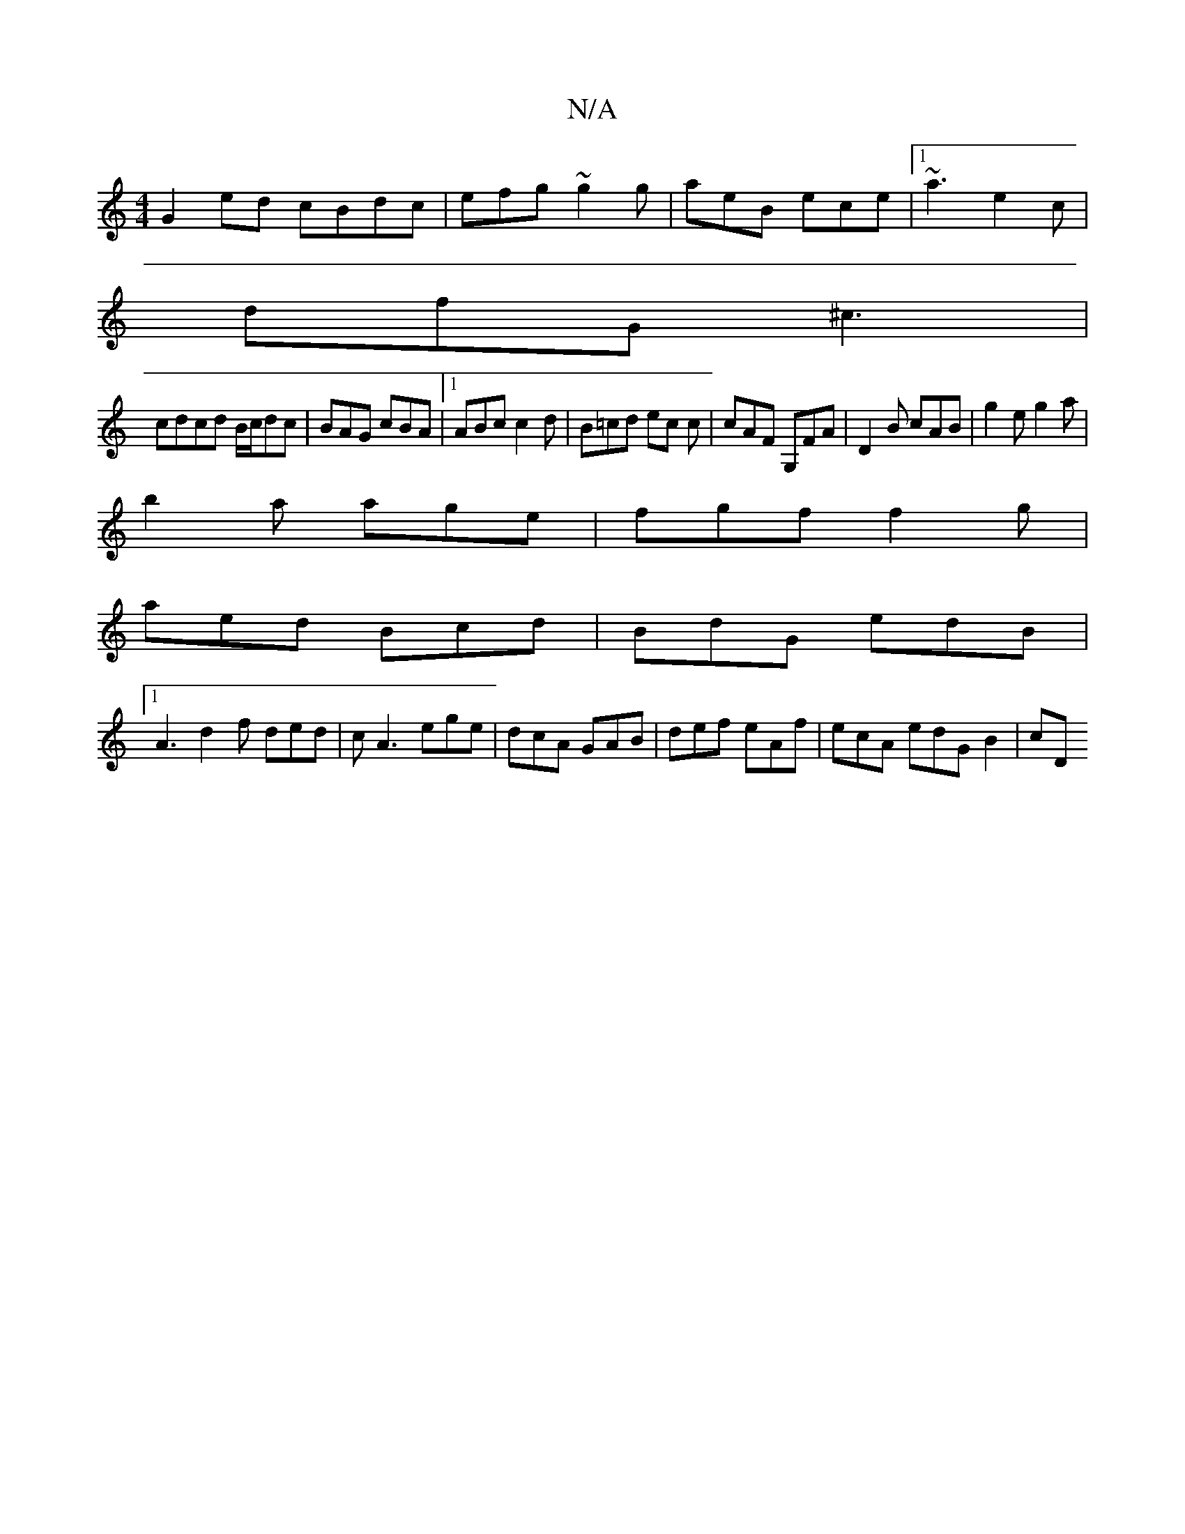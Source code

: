 X:1
T:N/A
M:4/4
R:N/A
K:Cmajor
G2 ed cBdc|efg~g2g|aeB ece|1 ~a3 e2c|
dfG ^c3|
cdcd B/c/dc | BAG cBA|1 ABc c2d | B=cd ec c|cAF G,FA|D2B cAB|g2e g2a|
b2a age|fgf f2g|
aed Bcd| BdG edB|1
A3 d2f ded|cA3 ege|dcA GAB|def eAf|ecA edGB2|cD